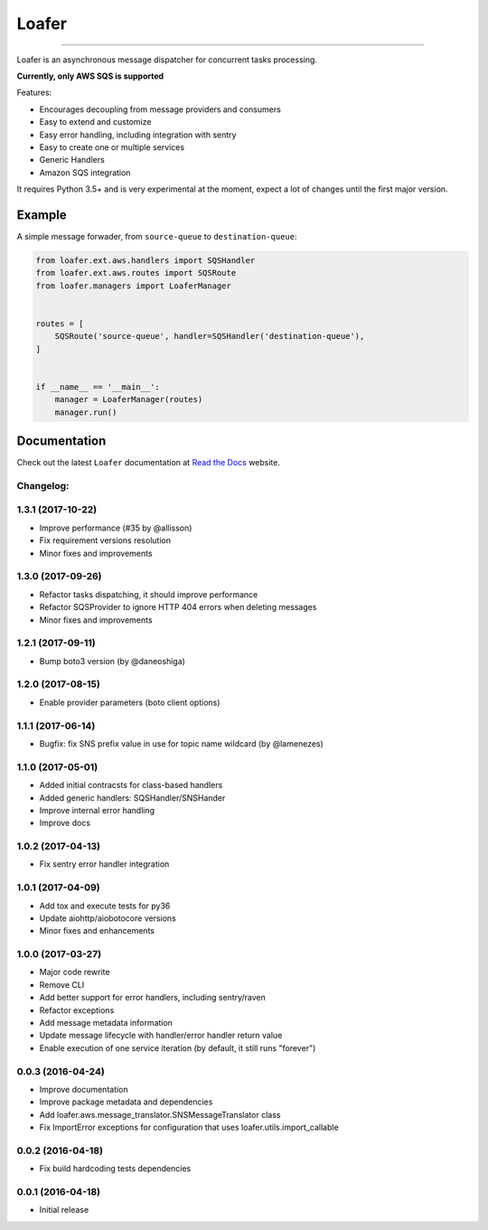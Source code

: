 
Loafer
======

|PyPI latest| |PyPI Version| |PyPI License| |PyPI Downloads| |Docs|

|TravisCI Build Status| |Coverage Status| |Requirements Status|
|Scrutinizer Code Quality| |Code Climate|

----

Loafer is an asynchronous message dispatcher for concurrent tasks processing.

**Currently, only AWS SQS is supported**


Features:

* Encourages decoupling from message providers and consumers
* Easy to extend and customize
* Easy error handling, including integration with sentry
* Easy to create one or multiple services
* Generic Handlers
* Amazon SQS integration


It requires Python 3.5+ and is very experimental at the moment, expect a lot
of changes until the first major version.


Example
~~~~~~~

A simple message forwader, from ``source-queue`` to ``destination-queue``:

.. code:: python

    from loafer.ext.aws.handlers import SQSHandler
    from loafer.ext.aws.routes import SQSRoute
    from loafer.managers import LoaferManager


    routes = [
        SQSRoute('source-queue', handler=SQSHandler('destination-queue'),
    ]


    if __name__ == '__main__':
        manager = LoaferManager(routes)
        manager.run()


Documentation
~~~~~~~~~~~~~

Check out the latest ``Loafer`` documentation at `Read the Docs`_ website.


.. _`Read the Docs`: http://loafer.readthedocs.org/

.. |Docs| image:: https://readthedocs.org/projects/loafer/badge/?version=latest
   :target: http://loafer.readthedocs.org/en/latest/?badge=latest
.. |TravisCI Build Status| image:: https://travis-ci.org/georgeyk/loafer.svg?branch=master
   :target: https://travis-ci.org/georgeyk/loafer
.. |Coverage Status| image:: https://coveralls.io/repos/github/georgeyk/loafer/badge.svg?branch=master
   :target: https://coveralls.io/github/georgeyk/loafer?branch=master
.. |Requirements Status| image:: https://requires.io/github/georgeyk/loafer/requirements.svg?branch=master
   :target: https://requires.io/github/georgeyk/loafer/requirements/?branch=master
.. |Scrutinizer Code Quality| image:: https://scrutinizer-ci.com/g/georgeyk/loafer/badges/quality-score.png?b=master
   :target: https://scrutinizer-ci.com/g/georgeyk/loafer/?branch=master
.. |Code Climate| image:: https://codeclimate.com/github/georgeyk/loafer/badges/gpa.svg
   :target: https://codeclimate.com/github/georgeyk/loafer
.. |PyPI Version| image:: https://img.shields.io/pypi/pyversions/loafer.svg?maxAge=2592000
   :target: https://pypi.python.org/pypi/loafer
.. |PyPI License| image:: https://img.shields.io/pypi/l/loafer.svg?maxAge=2592000
   :target: https://pypi.python.org/pypi/loafer
.. |PyPI Downloads| image:: https://img.shields.io/pypi/dm/loafer.svg?maxAge=2592000
   :target: https://pypi.python.org/pypi/loafer
.. |PyPI latest| image:: https://img.shields.io/pypi/v/loafer.svg?maxAge=2592000
   :target: https://pypi.python.org/pypi/loafer


Changelog:
----------

1.3.1 (2017-10-22)
------------------

* Improve performance (#35 by @allisson)
* Fix requirement versions resolution
* Minor fixes and improvements

1.3.0 (2017-09-26)
------------------

* Refactor tasks dispatching, it should improve performance
* Refactor SQSProvider to ignore HTTP 404 errors when deleting messages
* Minor fixes and improvements

1.2.1 (2017-09-11)
------------------

* Bump boto3 version (by @daneoshiga)

1.2.0 (2017-08-15)
------------------

* Enable provider parameters (boto client options)

1.1.1 (2017-06-14)
------------------

* Bugfix: fix SNS prefix value in use for topic name wildcard (by @lamenezes)

1.1.0 (2017-05-01)
------------------

* Added initial contracsts for class-based handlers
* Added generic handlers: SQSHandler/SNSHander
* Improve internal error handling
* Improve docs

1.0.2 (2017-04-13)
------------------

* Fix sentry error handler integration

1.0.1 (2017-04-09)
------------------

* Add tox and execute tests for py36
* Update aiohttp/aiobotocore versions
* Minor fixes and enhancements


1.0.0 (2017-03-27)
------------------

* Major code rewrite
* Remove CLI
* Add better support for error handlers, including sentry/raven
* Refactor exceptions
* Add message metadata information
* Update message lifecycle with handler/error handler return value
* Enable execution of one service iteration (by default, it still runs "forever")


0.0.3 (2016-04-24)
------------------

* Improve documentation
* Improve package metadata and dependencies
* Add loafer.aws.message_translator.SNSMessageTranslator class
* Fix ImportError exceptions for configuration that uses loafer.utils.import_callable


0.0.2 (2016-04-18)
------------------

* Fix build hardcoding tests dependencies


0.0.1 (2016-04-18)
------------------

* Initial release



